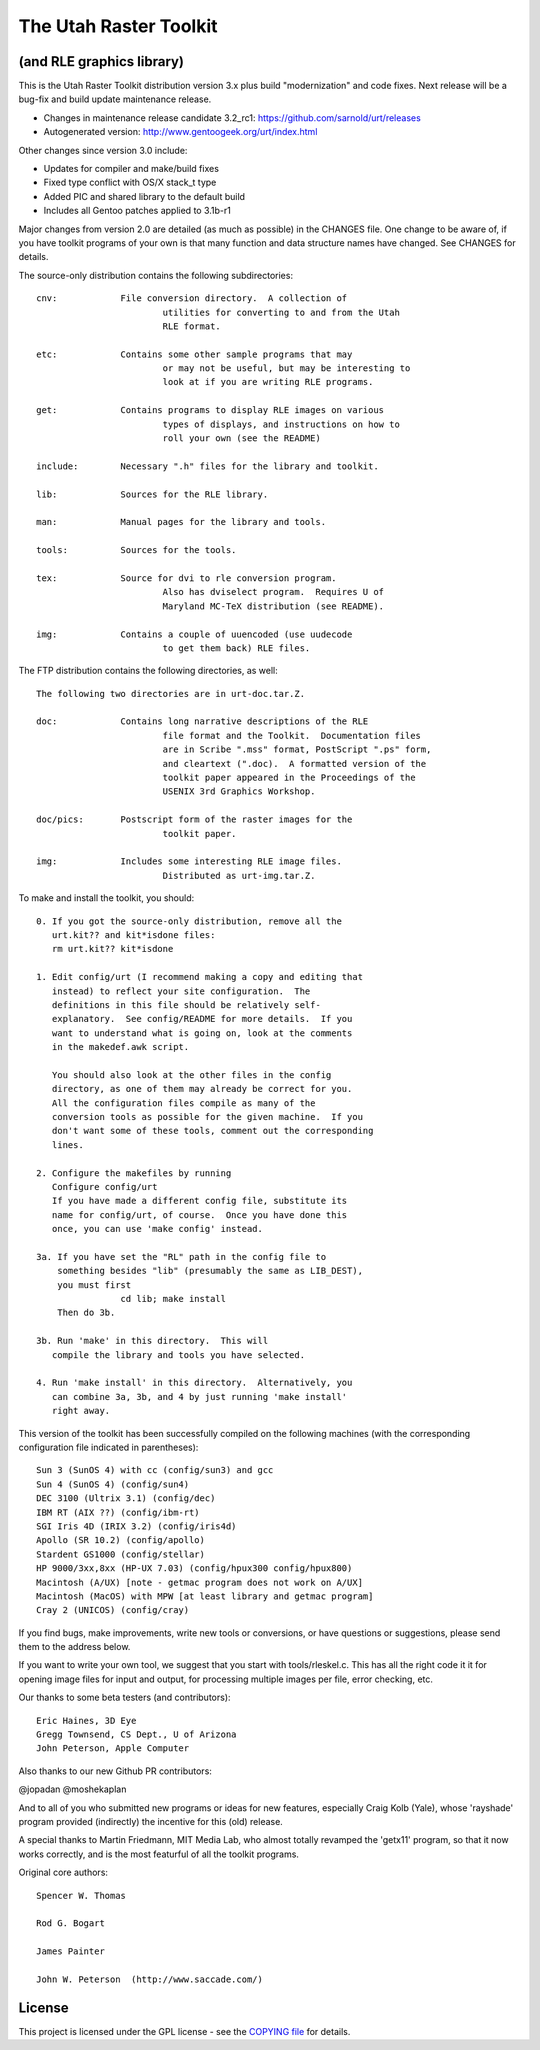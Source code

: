=========================
 The Utah Raster Toolkit
=========================

(and RLE graphics library)
==========================

|ci|

|tag| |license| |contributors|


This is the Utah Raster Toolkit distribution version 3.x plus build
"modernization" and code fixes.  Next release will be a bug-fix
and build update maintenance release.

* Changes in maintenance release candidate 3.2_rc1: https://github.com/sarnold/urt/releases
* Autogenerated version: http://www.gentoogeek.org/urt/index.html

Other changes since version 3.0 include:

* Updates for compiler and make/build fixes
* Fixed type conflict with OS/X stack_t type
* Added PIC and shared library to the default build
* Includes all Gentoo patches applied to 3.1b-r1

Major changes from version 2.0 are detailed (as much as possible) in the
CHANGES file.  One change to be aware of, if you have toolkit programs
of your own is that many function and data structure names have
changed.  See CHANGES for details.

The source-only distribution contains the following subdirectories::

	cnv:		File conversion directory.  A collection of
				utilities for converting to and from the Utah
				RLE format.

	etc:		Contains some other sample programs that may
				or may not be useful, but may be interesting to
				look at if you are writing RLE programs.

	get:		Contains programs to display RLE images on various
				types of displays, and instructions on how to
				roll your own (see the README)

	include:	Necessary ".h" files for the library and toolkit.

	lib:		Sources for the RLE library.

	man:		Manual pages for the library and tools.

	tools:		Sources for the tools.

	tex:		Source for dvi to rle conversion program.
				Also has dviselect program.  Requires U of
				Maryland MC-TeX distribution (see README).

	img:		Contains a couple of uuencoded (use uudecode
				to get them back) RLE files.

The FTP distribution contains the following directories, as well::

	The following two directories are in urt-doc.tar.Z.

	doc:		Contains long narrative descriptions of the RLE
				file format and the Toolkit.  Documentation files
				are in Scribe ".mss" format, PostScript ".ps" form,
				and cleartext (".doc).  A formatted version of the
				toolkit paper appeared in the Proceedings of the
				USENIX 3rd Graphics Workshop.

	doc/pics:	Postscript form of the raster images for the
				toolkit paper.

	img:		Includes some interesting RLE image files.
				Distributed as urt-img.tar.Z.

To make and install the toolkit, you should::

	0. If you got the source-only distribution, remove all the
	   urt.kit?? and kit*isdone files:
	   rm urt.kit?? kit*isdone

	1. Edit config/urt (I recommend making a copy and editing that
	   instead) to reflect your site configuration.  The
	   definitions in this file should be relatively self-
	   explanatory.  See config/README for more details.  If you
	   want to understand what is going on, look at the comments
	   in the makedef.awk script.

	   You should also look at the other files in the config
	   directory, as one of them may already be correct for you.
	   All the configuration files compile as many of the
	   conversion tools as possible for the given machine.  If you
	   don't want some of these tools, comment out the corresponding
	   lines.

	2. Configure the makefiles by running
	   Configure config/urt
	   If you have made a different config file, substitute its
	   name for config/urt, of course.  Once you have done this
	   once, you can use 'make config' instead.

	3a. If you have set the "RL" path in the config file to
	    something besides "lib" (presumably the same as LIB_DEST),
	    you must first
			cd lib; make install
	    Then do 3b.

	3b. Run 'make' in this directory.  This will
	   compile the library and tools you have selected.

	4. Run 'make install' in this directory.  Alternatively, you
	   can combine 3a, 3b, and 4 by just running 'make install'
	   right away.

This version of the toolkit has been successfully compiled on the
following machines (with the corresponding configuration file
indicated in parentheses)::

	Sun 3 (SunOS 4) with cc (config/sun3) and gcc
	Sun 4 (SunOS 4) (config/sun4)
	DEC 3100 (Ultrix 3.1) (config/dec)
	IBM RT (AIX ??) (config/ibm-rt)
	SGI Iris 4D (IRIX 3.2) (config/iris4d)
	Apollo (SR 10.2) (config/apollo)
	Stardent GS1000 (config/stellar)
	HP 9000/3xx,8xx (HP-UX 7.03) (config/hpux300 config/hpux800)
	Macintosh (A/UX) [note - getmac program does not work on A/UX]
	Macintosh (MacOS) with MPW [at least library and getmac program]
	Cray 2 (UNICOS) (config/cray)

If you find bugs, make improvements, write new tools or conversions,
or have questions or suggestions, please send them to the address below.

If you want to write your own tool, we suggest that you start with
tools/rleskel.c.  This has all the right code it it for opening image
files for input and output, for processing multiple images per file,
error checking, etc.

Our thanks to some beta testers (and contributors)::

	Eric Haines, 3D Eye
	Gregg Townsend, CS Dept., U of Arizona
	John Peterson, Apple Computer

Also thanks to our new Github PR contributors:

@jopadan
@moshekaplan

And to all of you who submitted new programs or ideas for new
features, especially Craig Kolb (Yale), whose 'rayshade' program provided
(indirectly) the incentive for this (old) release.

A special thanks to Martin Friedmann, MIT Media Lab, who almost
totally revamped the 'getx11' program, so that it now works correctly,
and is the most featurful of all the toolkit programs.

Original core authors::

	Spencer W. Thomas

	Rod G. Bogart

	James Painter

	John W. Peterson  (http://www.saccade.com/)


License
=======

This project is licensed under the GPL license - see the `COPYING file`_ for
details.

.. _COPYING file: https://github.com/sarnold/urt/blob/master/COPYING


.. |ci| image:: https://github.com/sarnold/urt/actions/workflows/ci.yml/badge.svg
    :target: https://github.com/sarnold/urt/actions/workflows/ci.yml
    :alt: CI Status

.. |license| image:: https://img.shields.io/github/license/sarnold/urt
    :target: https://github.com/sarnold/urt/blob/master/COPYING
    :alt: License

.. |tag| image:: https://img.shields.io/github/v/tag/sarnold/urt?color=green&include_prereleases&label=latest%20release
    :target: https://github.com/sarnold/urt/releases
    :alt: GitHub tag

.. |contributors| image:: https://img.shields.io/github/contributors/sarnold/urt
   :target: https://github.com/sarnold/urt/
   :alt: Contributors

